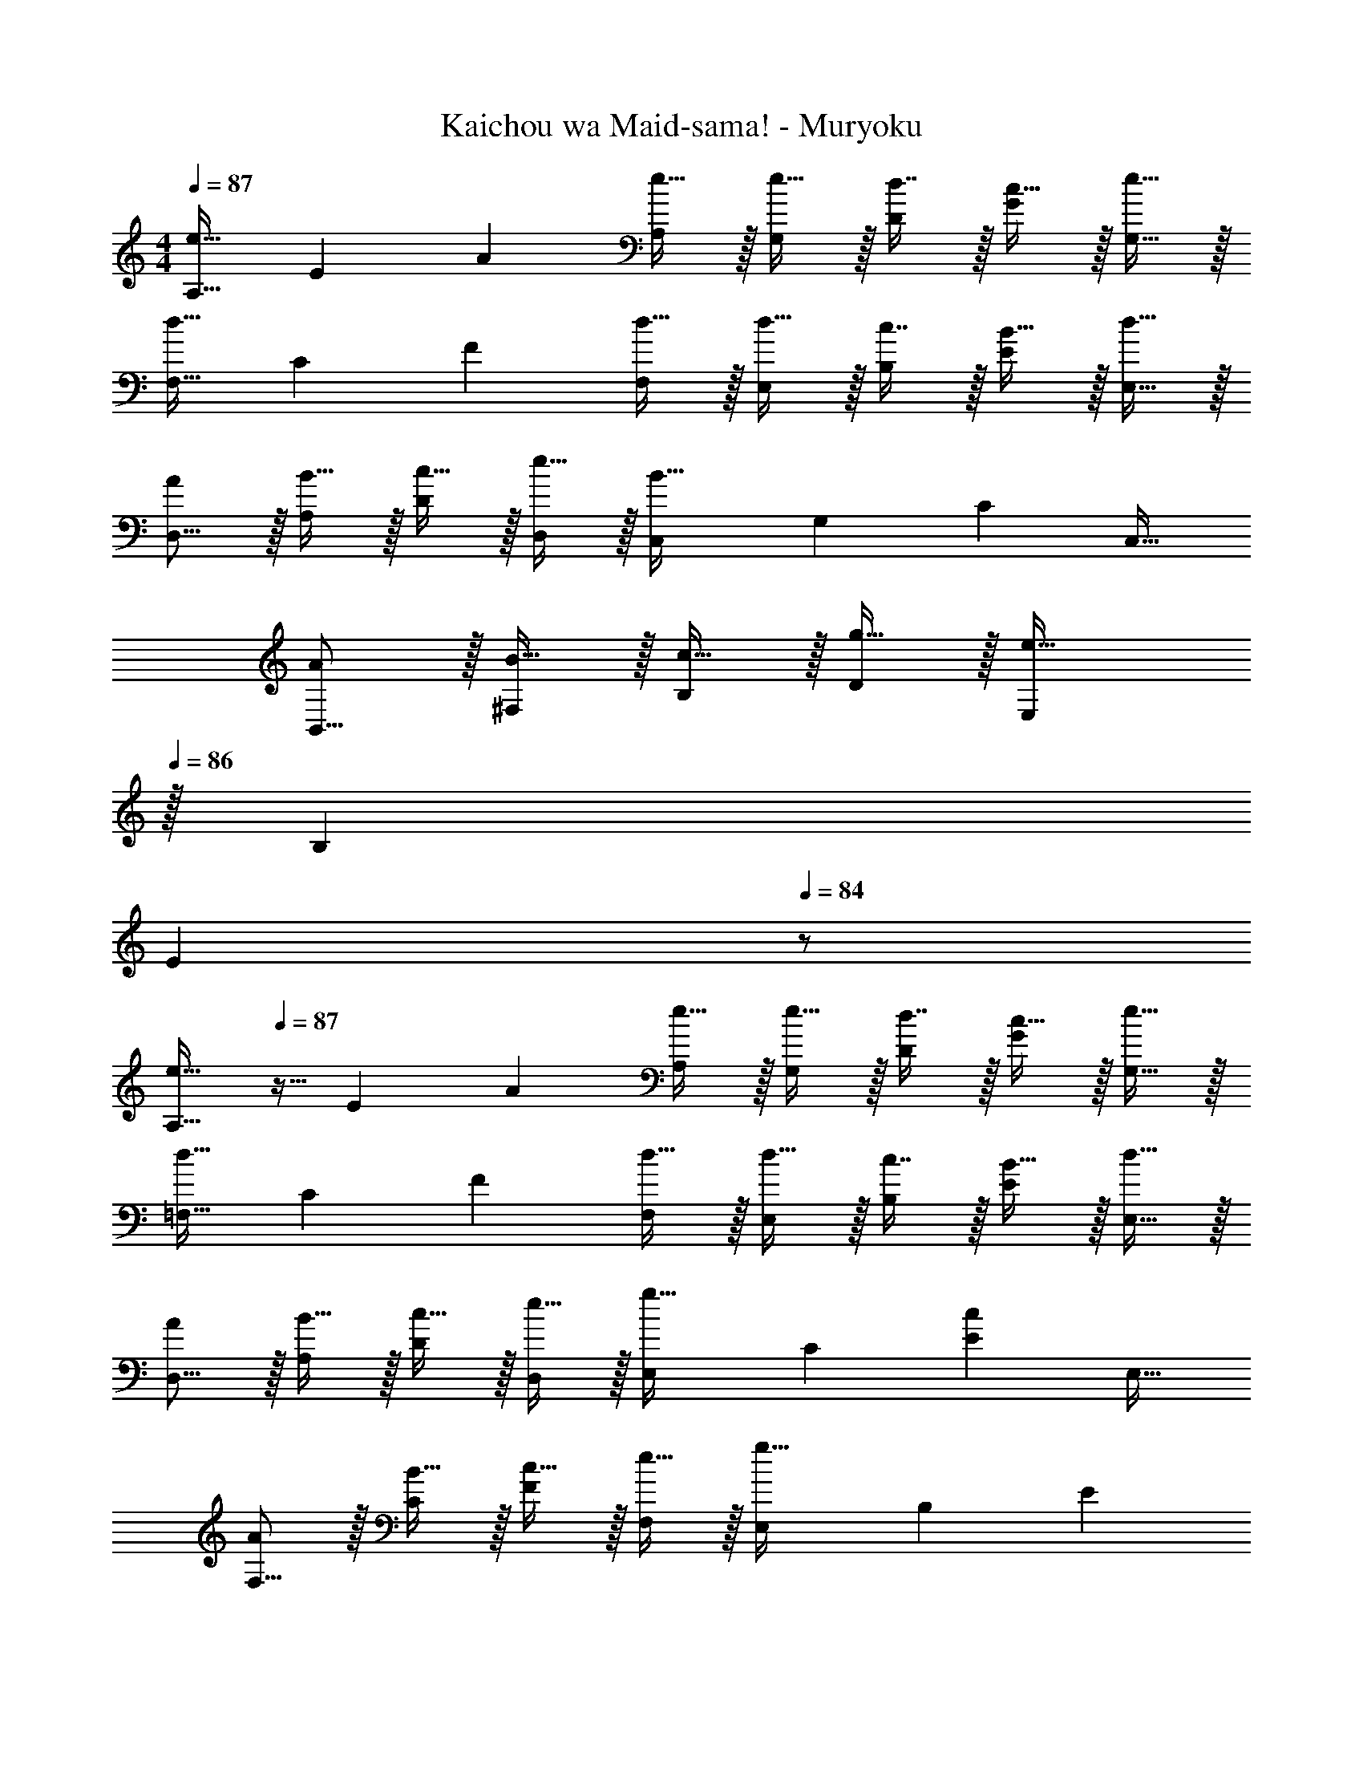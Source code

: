 X: 1
T: Kaichou wa Maid-sama! - Muryoku
Z: ABC Generated by Starbound Composer
L: 1/4
M: 4/4
Q: 1/4=87
K: C
[z17/32A,9/16e49/32] [z/E151/288] [z/A83/160] [e15/32A,83/160] z/32 [e15/32G,83/160] z/32 [d7/16D49/96] z/32 [c15/32G15/28] z/32 [e15/32G,17/32] z/32 
[z17/32F,9/16d49/32] [z/C151/288] [z/F83/160] [d15/32F,83/160] z/32 [d15/32E,83/160] z/32 [c7/16B,49/96] z/32 [B15/32E15/28] z/32 [d15/32E,17/32] z/32 
[A/D,9/16] z/32 [B15/32A,151/288] z/32 [c15/32D83/160] z/32 [e15/32D,83/160] z/32 [z/C,83/160B63/32] [z15/32G,49/96] [z/C15/28] [z/C,17/32] 
[A/B,,9/16] z/32 [B15/32^F,151/288] z/32 [c15/32B,83/160] z/32 [g15/32D83/160] z/32 [z15/32E,83/160e63/32] 
Q: 1/4=86
z/32 [z15/32B,49/96] 
Q: 1/4=85
[z/E] 
Q: 1/4=84
z/ 
[z/4A,9/16e49/32] 
Q: 1/4=87
z9/32 [z/E151/288] [z/A83/160] [e15/32A,83/160] z/32 [e15/32G,83/160] z/32 [d7/16D49/96] z/32 [c15/32G15/28] z/32 [e15/32G,17/32] z/32 
[z17/32=F,9/16d49/32] [z/C151/288] [z/F83/160] [d15/32F,83/160] z/32 [d15/32E,83/160] z/32 [c7/16B,49/96] z/32 [B15/32E15/28] z/32 [d15/32E,17/32] z/32 
[A/D,9/16] z/32 [B15/32A,151/288] z/32 [c15/32D83/160] z/32 [e15/32D,83/160] z/32 [z/E,83/160g31/32] [z15/32C49/96] [z/E15/28c] [z/E,17/32] 
[A/F,9/16] z/32 [B15/32C151/288] z/32 [c15/32F83/160] z/32 [e15/32F,83/160] z/32 [z/E,83/160g63/32] [z15/32B,49/96] E 
[A/D,9/16] z/32 [B15/32A,151/288] z/32 [c15/32D83/160] z/32 [e15/32D,83/160] z/32 [z/E,83/160g31/32] [z15/32C49/96] [z/E15/28c] [z/E,17/32] 
[z17/32F,9/16d49/32] [z/C151/288] [z/F] B7/32 z/36 c2/9 z/32 [G,15/32d31/32] z/32 B,7/16 z/32 [eD] 
[A,,/e4] z/32 E,15/32 z/32 A,15/32 z/32 B,31/32 z/32 D7/16 z/32 [z13/16E] [z/16A67/16] [z5/72a33/8] [z/18c'73/18] 
[z49/32e'4] A,,15/32 z/32 E,15/32 z/32 A,7/16 z/32 A,, 
[F,,/C49/32c49/32] z/32 C,15/32 z/32 F,15/32 z/32 [A79/32a79/32A,79/32] 
[E,,/C49/32c49/32] z/32 C,15/32 z/32 E,15/32 z/32 [G79/32g79/32G,79/32] 
[B,,,/B,49/32B49/32] z/32 B,,15/32 z/32 ^D,15/32 z/32 [^F79/32^f79/32^F,79/32] 
[E,,/B,49/32B49/32] z/32 B,,15/32 z/32 E,15/32 z/32 [E47/32e47/32^G,79/32] E/4 ^G/4 A2/9 z/36 B7/32 z/32 
[F,,/C49/32c49/32] z/32 C,15/32 z/32 =F,15/32 z/32 [A89/96a89/96A,43/32] z7/96 [z103/288A67/160a67/160] =G,/9 [A,15/32Aa] z/32 F,15/32 z/32 
[E,,/C49/32c49/32] z/32 C,15/32 z/32 E,15/32 z/32 [=G89/96g89/96G,47/32] z7/96 [G67/160g67/160] z/20 [E,/4Gg] F,/4 G,15/32 z/32 
[B,,,/B,49/32B49/32] z/32 B,,15/32 z/32 D,15/32 z/32 [F89/96f89/96^F,79/32] z7/96 [f67/160F49/96] z/20 [^G^g] 
[E,,/A33/32a33/32] z/32 B,,15/32 z/32 [E,15/32Gg] z/32 [z/A,31/32] [z/A31/32a31/32] B,7/16 z/32 [BbE] 
[z5/E,,4E,4] 
Q: 1/4=86
z/ 
Q: 1/4=85
z/ 
Q: 1/4=84
z/ 
[z/4A,,9/16e49/32] 
Q: 1/4=87
z9/32 [z/E,151/288] [z/A,83/160] [e15/32E83/160] z/32 [e15/32G,,83/160] z/32 [d7/16=D,49/96] z/32 [c15/32G,15/28] z/32 [e15/32D17/32] z/32 
[z17/32F,,9/16d49/32] [z/C,151/288] [z/=F,83/160] [d15/32A,83/160] z/32 [d15/32E,,83/160] z/32 [c7/16B,,49/96] z/32 [B15/32E,15/28] z/32 [d15/32B,,17/32] z/32 
[A/D,,9/16] z/32 [B15/32A,,151/288] z/32 [c15/32D,83/160] z/32 [e15/32D,,83/160] z/32 [z/C,,83/160B63/32] [z15/32G,,49/96] [z/C,15/28] [z/C,,17/32] 
[A/B,,9/16] z/32 [B15/32^F,151/288] z/32 [c15/32B,83/160] z/32 [=g15/32B,,83/160] z/32 [z15/32E,83/160e63/32] 
Q: 1/4=86
z/32 [z15/32B,49/96] 
Q: 1/4=85
[z/E] 
Q: 1/4=84
z/ 
[z/4A,,9/16e49/32] 
Q: 1/4=87
z9/32 [z/E,151/288] [z/A,83/160] [e15/32E,83/160] z/32 [e15/32G,,83/160] z/32 [d7/16D,49/96] z/32 [c15/32G,15/28] z/32 [e15/32D,17/32] z/32 
[z17/32F,,9/16d49/32] [z/C,151/288] [z/=F,83/160] [d15/32C,83/160] z/32 [d15/32E,,83/160] z/32 [c7/16B,,49/96] z/32 [B15/32E,15/28] z/32 [d15/32B,,17/32] z/32 
[A/D,,9/16] z/32 [B15/32A,,151/288] z/32 [c15/32D,83/160] z/32 [e15/32A,,83/160] z/32 [z15/32E,,83/160g31/32] 
Q: 1/4=86
z/32 [z15/32C,49/96] 
Q: 1/4=85
[z/E,15/28c] 
Q: 1/4=84
[z/C,17/32] 
[z/4A/F,,9/16] 
Q: 1/4=87
z9/32 [B15/32C,151/288] z/32 [c15/32F,83/160] z/32 [e15/32C,83/160] z/32 [z/E,,83/160g63/32] [z15/32C,49/96] E, 
[A/D,,9/16] z/32 [B15/32A,,151/288] z/32 [c15/32D,83/160] z/32 [e15/32A,,83/160] z/32 [z15/32E,,83/160g31/32] 
Q: 1/4=86
z/32 [z15/32C,49/96] 
Q: 1/4=85
[z/E,15/28c] 
Q: 1/4=84
[z/C,17/32] 
[z/4F,,9/16d65/32] 
Q: 1/4=87
z9/32 [z/C,151/288] [z/F,83/160] [z/C,83/160] [z/G,,83/160d31/32] [z15/32D,49/96] [eG,] 
[A,,/E4A4e4] z/32 E,15/32 z/32 A,15/32 z/32 D79/32 
A,,/ z/32 E,15/32 z/32 A,15/32 z/32 C79/32 
A,,/ z/32 E,15/32 z/32 A,15/32 z/32 [z71/32D79/32] d3/28 z/56 e/8 
[g5/18A,,/] z/72 e23/96 [d7/32E,15/32] z/36 c2/9 z/32 [A,15/32A775/288] z/32 C631/288 
